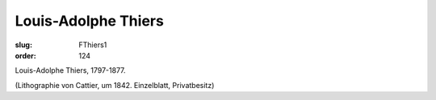 Louis-Adolphe Thiers
====================

:slug: FThiers1
:order: 124

Louis-Adolphe Thiers, 1797-1877.

.. class:: source

  (Lithographie von Cattier, um 1842. Einzelblatt, Privatbesitz)
